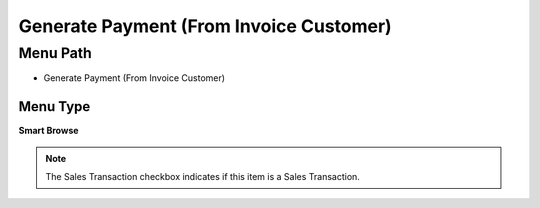 
.. _functional-guide/menu/menu-generate-payment-from-invoice-customer:

========================================
Generate Payment (From Invoice Customer)
========================================


Menu Path
=========


* Generate Payment (From Invoice Customer)

Menu Type
---------
\ **Smart Browse**\ 

.. note::
    The Sales Transaction checkbox indicates if this item is a Sales Transaction.

